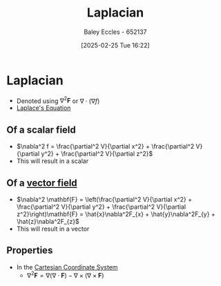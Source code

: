 :PROPERTIES:
:ID:       451948de-217d-4e9f-8210-188a4f614489
:END:
#+title: Laplacian
#+date: [2025-02-25 Tue 16:22]
#+AUTHOR: Baley Eccles - 652137
#+STARTUP: latexpreview

* Laplacian
 - Denoted using $\nabla^2\mathbf{F}$ or $\nabla \cdot (\nabla f)$
 - [[id:5294fb51-f4e9-48cc-9cf8-85ff911f9547][Laplace's Equation]]
** Of a scalar field
 - $\nabla^2 f = \frac{\partial^2 V}{\partial x^2} + \frac{\partial^2 V}{\partial y^2} + \frac{\partial^2 V}{\partial z^2}$
 - This will result in a scalar
** Of a [[id:ba70aa3c-d191-45ed-bbdb-6f040387960a][vector field]]
 - $\nabla^2 \mathbf{F} =
   \left(\frac{\partial^2 V}{\partial x^2} + \frac{\partial^2 V}{\partial y^2} + \frac{\partial^2 V}{\partial z^2}\right)\mathbf{F} =
   \hat{x}\nabla^2F_{x} + \hat{y}\nabla^2F_{y} + \hat{z}\nabla^2F_{z}$
 - This will result in a vector
** Properties
 - In the [[id:5ebaef48-8ae5-4de6-beb6-4325f0973b52][Cartesian Coordinate System]] 
   - $\nabla^2\mathbf{F} =
     \nabla(\nabla\cdot \mathbf{F}) - \nabla \times (\nabla \times \mathbf{F})$
